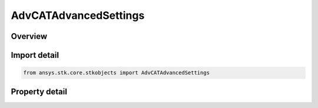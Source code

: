 AdvCATAdvancedSettings
======================

.. py:class:: ansys.stk.core.stkobjects.AdvCATAdvancedSettings

   AdvCAT advanced properties.

.. py:currentmodule:: AdvCATAdvancedSettings

Overview
--------

.. tab-set::

    .. tab-item:: Properties
        
        .. list-table::
            :header-rows: 0
            :widths: auto

            * - :py:attr:`~ansys.stk.core.stkobjects.AdvCATAdvancedSettings.ellipsoid_advanced_settings`
              - Get AdvCAT advanced ellipsoid properties.
            * - :py:attr:`~ansys.stk.core.stkobjects.AdvCATAdvancedSettings.pre_filters`
              - Get AdvCAT filter settings.
            * - :py:attr:`~ansys.stk.core.stkobjects.AdvCATAdvancedSettings.use_log_file`
              - Use the log file.
            * - :py:attr:`~ansys.stk.core.stkobjects.AdvCATAdvancedSettings.log_filename`
              - Name of the Log File.
            * - :py:attr:`~ansys.stk.core.stkobjects.AdvCATAdvancedSettings.use_correlation_file`
              - Flag to specify Use of Correlation File.
            * - :py:attr:`~ansys.stk.core.stkobjects.AdvCATAdvancedSettings.correlation_filename`
              - Correlation File Path.
            * - :py:attr:`~ansys.stk.core.stkobjects.AdvCATAdvancedSettings.use_cross_reference_database`
              - Flag to specify Use of Cross Reference Database.
            * - :py:attr:`~ansys.stk.core.stkobjects.AdvCATAdvancedSettings.cross_reference_database`
              - Cross Reference Database Path.
            * - :py:attr:`~ansys.stk.core.stkobjects.AdvCATAdvancedSettings.use_ssc_hard_body_radius_file`
              - Flag to specify Use of SSC Reference File.
            * - :py:attr:`~ansys.stk.core.stkobjects.AdvCATAdvancedSettings.ssc_hard_body_radius_file`
              - SSC Reference File Path.
            * - :py:attr:`~ansys.stk.core.stkobjects.AdvCATAdvancedSettings.show_message_in_message_viewer`
              - Flag to specify whether to write messages to message viewer.
            * - :py:attr:`~ansys.stk.core.stkobjects.AdvCATAdvancedSettings.force_repropagation_on_load`
              - Flag to force repropagation on load.
            * - :py:attr:`~ansys.stk.core.stkobjects.AdvCATAdvancedSettings.compute_on_load`
              - Flag to force compute on load.
            * - :py:attr:`~ansys.stk.core.stkobjects.AdvCATAdvancedSettings.allow_partial_ephemeris`
              - Flag to allow computation even when ephemeris does not completely overlap analysis interval.
            * - :py:attr:`~ansys.stk.core.stkobjects.AdvCATAdvancedSettings.remove_secondary_by_ssc`
              - Remove from cosniseration any secondary whose SSC number is the same as the primary.
            * - :py:attr:`~ansys.stk.core.stkobjects.AdvCATAdvancedSettings.maximum_sample_step_size`
              - Maximum step size used in sampling.
            * - :py:attr:`~ansys.stk.core.stkobjects.AdvCATAdvancedSettings.minimum_sample_step_size`
              - Minimum step size used in sampling.
            * - :py:attr:`~ansys.stk.core.stkobjects.AdvCATAdvancedSettings.conjunction_type`
              - Mode for computing events involving conjunction TCA.



Import detail
-------------

.. code-block:: python

    from ansys.stk.core.stkobjects import AdvCATAdvancedSettings


Property detail
---------------

.. py:property:: ellipsoid_advanced_settings
    :canonical: ansys.stk.core.stkobjects.AdvCATAdvancedSettings.ellipsoid_advanced_settings
    :type: AdvCATAdvancedEllipsoid

    Get AdvCAT advanced ellipsoid properties.

.. py:property:: pre_filters
    :canonical: ansys.stk.core.stkobjects.AdvCATAdvancedSettings.pre_filters
    :type: AdvCATPreFilters

    Get AdvCAT filter settings.

.. py:property:: use_log_file
    :canonical: ansys.stk.core.stkobjects.AdvCATAdvancedSettings.use_log_file
    :type: bool

    Use the log file.

.. py:property:: log_filename
    :canonical: ansys.stk.core.stkobjects.AdvCATAdvancedSettings.log_filename
    :type: str

    Name of the Log File.

.. py:property:: use_correlation_file
    :canonical: ansys.stk.core.stkobjects.AdvCATAdvancedSettings.use_correlation_file
    :type: bool

    Flag to specify Use of Correlation File.

.. py:property:: correlation_filename
    :canonical: ansys.stk.core.stkobjects.AdvCATAdvancedSettings.correlation_filename
    :type: str

    Correlation File Path.

.. py:property:: use_cross_reference_database
    :canonical: ansys.stk.core.stkobjects.AdvCATAdvancedSettings.use_cross_reference_database
    :type: bool

    Flag to specify Use of Cross Reference Database.

.. py:property:: cross_reference_database
    :canonical: ansys.stk.core.stkobjects.AdvCATAdvancedSettings.cross_reference_database
    :type: str

    Cross Reference Database Path.

.. py:property:: use_ssc_hard_body_radius_file
    :canonical: ansys.stk.core.stkobjects.AdvCATAdvancedSettings.use_ssc_hard_body_radius_file
    :type: bool

    Flag to specify Use of SSC Reference File.

.. py:property:: ssc_hard_body_radius_file
    :canonical: ansys.stk.core.stkobjects.AdvCATAdvancedSettings.ssc_hard_body_radius_file
    :type: str

    SSC Reference File Path.

.. py:property:: show_message_in_message_viewer
    :canonical: ansys.stk.core.stkobjects.AdvCATAdvancedSettings.show_message_in_message_viewer
    :type: bool

    Flag to specify whether to write messages to message viewer.

.. py:property:: force_repropagation_on_load
    :canonical: ansys.stk.core.stkobjects.AdvCATAdvancedSettings.force_repropagation_on_load
    :type: bool

    Flag to force repropagation on load.

.. py:property:: compute_on_load
    :canonical: ansys.stk.core.stkobjects.AdvCATAdvancedSettings.compute_on_load
    :type: bool

    Flag to force compute on load.

.. py:property:: allow_partial_ephemeris
    :canonical: ansys.stk.core.stkobjects.AdvCATAdvancedSettings.allow_partial_ephemeris
    :type: bool

    Flag to allow computation even when ephemeris does not completely overlap analysis interval.

.. py:property:: remove_secondary_by_ssc
    :canonical: ansys.stk.core.stkobjects.AdvCATAdvancedSettings.remove_secondary_by_ssc
    :type: bool

    Remove from cosniseration any secondary whose SSC number is the same as the primary.

.. py:property:: maximum_sample_step_size
    :canonical: ansys.stk.core.stkobjects.AdvCATAdvancedSettings.maximum_sample_step_size
    :type: float

    Maximum step size used in sampling.

.. py:property:: minimum_sample_step_size
    :canonical: ansys.stk.core.stkobjects.AdvCATAdvancedSettings.minimum_sample_step_size
    :type: float

    Minimum step size used in sampling.

.. py:property:: conjunction_type
    :canonical: ansys.stk.core.stkobjects.AdvCATAdvancedSettings.conjunction_type
    :type: AdvCATConjunctionType

    Mode for computing events involving conjunction TCA.


